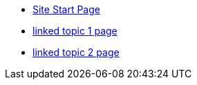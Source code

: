 * xref:index.adoc[Site Start Page]
* xref:topic/topic-1.adoc[linked topic 1 page]
* xref:module1:topic/topic-2.adoc[linked topic 2 page]

